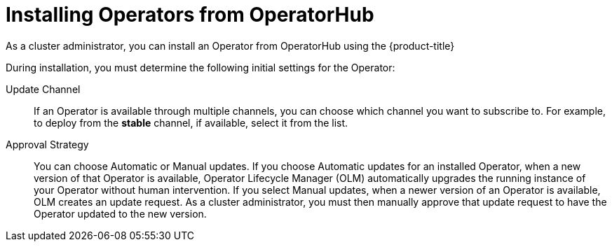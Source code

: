 // Module included in the following assemblies:
//
// * operators/olm-adding-operators-to-cluster.adoc

[id="olm-installing-operators-from-operatorhub_{context}"]
= Installing Operators from OperatorHub

As a cluster administrator, you can install an Operator from OperatorHub
using the {product-title}
ifdef::openshift-enterprise,openshift-webscale,openshift-origin[]
web console or the CLI. You can then subscribe the Operator to one or more
namespaces to make it available for developers on your cluster.
endif::[]
ifdef::openshift-dedicated[]
web console. You can then subscribe the Operator to the default
`openshift-operators` namespace to make it available for developers on your
cluster.

In {product-title} clusters, a curated list of Operators is made available for
installation from OperatorHub. Administrators can only install Operators to
the default `openshift-operators` namespace, except for the Logging Operator,
which requires the `openshift-logging` namespace.

[NOTE]
====
Privileged and custom Operators cannot be installed.
====
endif::[]

During installation, you must determine the following initial settings for the
Operator:

ifdef::openshift-enterprise,openshift-webscale,openshift-origin[]
Installation Mode:: Choose *All namespaces on the cluster (default)* to have the
Operator installed on all namespaces or choose individual namespaces, if
available, to only install the Operator on selected namespaces. This example
chooses *All namespaces...* to make the Operator available to all users and
projects.
endif::[]
ifdef::openshift-dedicated[]
Installation Mode:: In {product-title} clusters, you can choose *All namespaces on the cluster (default)*
to have the Operator installed on all namespaces. This makes the Operator
available to all users and projects.
endif::[]

Update Channel:: If an Operator is available through multiple channels, you can
choose which channel you want to subscribe to. For example, to deploy from the
*stable* channel, if available, select it from the list.

Approval Strategy:: You can choose Automatic or Manual updates. If you choose
Automatic updates for an installed Operator, when a new version of that Operator
is available, Operator Lifecycle Manager (OLM) automatically upgrades the
running instance of your Operator without human intervention. If you select
Manual updates, when a newer version of an Operator is available, OLM creates an
update request. As a cluster administrator, you must then manually approve that
update request to have the Operator updated to the new version.
